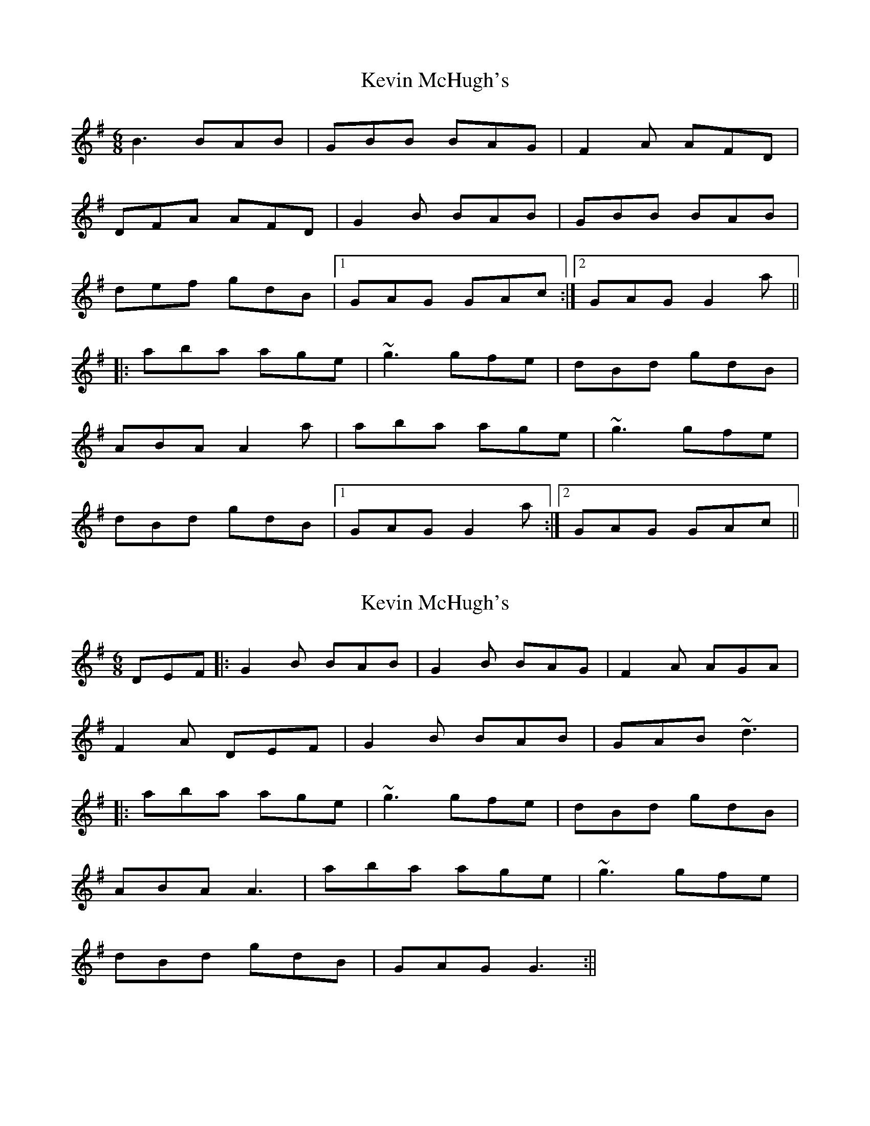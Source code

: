 X: 1
T: Kevin McHugh's
Z: CreadurMawnOrganig
S: https://thesession.org/tunes/868#setting868
R: jig
M: 6/8
L: 1/8
K: Gmaj
B3 BAB | GBB BAG | F2A AFD |
DFA AFD | G2B BAB | GBB BAB |
def gdB |1 GAG GAc :|2 GAG G2a ||
|: aba age | ~g3 gfe | dBd gdB |
ABA A2a | aba age | ~g3 gfe |
dBd gdB|1 GAG G2a :|2 GAG GAc ||
X: 2
T: Kevin McHugh's
Z: bdh
S: https://thesession.org/tunes/868#setting14037
R: jig
M: 6/8
L: 1/8
K: Gmaj
DEF|: G2B BAB | G2B BAG | F2A AGA |F2A DEF | G2B BAB | GAB ~d3 ||: aba age | ~g3 gfe | dBd gdB |ABA A3 | aba age | ~g3 gfe |dBd gdB| GAG G3 :||
